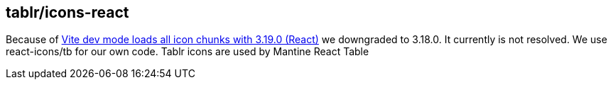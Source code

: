 == tablr/icons-react

Because of https://github.com/tabler/tabler-icons/issues/1233[Vite dev mode loads all icon chunks with 3.19.0 (React)] we downgraded to 3.18.0.
It currently is not resolved. We use react-icons/tb for our own code. Tablr icons are used by Mantine React Table
